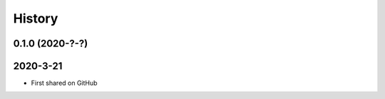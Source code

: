 =======
History
=======

0.1.0 (2020-?-?)
----------------


2020-3-21
---------

* First shared on GitHub
